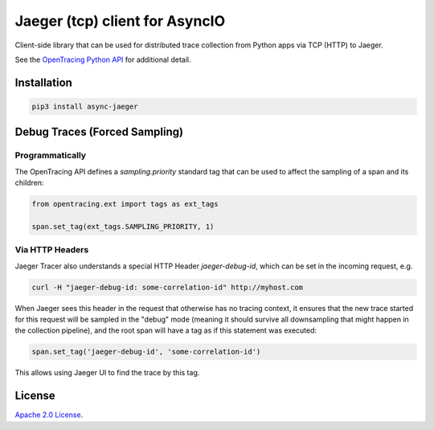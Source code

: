 Jaeger (tcp) client for AsyncIO
===============================

.. image:: https://github.com/alvassin/async-jaeger/workflows/Unit%20Tests/badge.svg?branch=master
   :target: https://github.com/alvassin/async-jaeger/actions?query=branch%3Amaster
   :alt: Unit tests

.. image:: https://coveralls.io/repos/github/alvassin/async-jaeger/badge.svg?branch=master
   :target: https://coveralls.io/github/alvassin/async-jaeger
   :alt: Coverage

.. image:: https://img.shields.io/pypi/v/async-jaeger.svg
   :target: https://pypi.python.org/pypi/async-jaeger/
   :alt: Latest Version

.. image:: https://img.shields.io/pypi/wheel/async-jaeger.svg
   :target: https://pypi.python.org/pypi/async-jaeger/

.. image:: https://img.shields.io/pypi/pyversions/async-jaeger.svg
   :target: https://pypi.python.org/pypi/async-jaeger/

.. image:: https://img.shields.io/pypi/l/async-jaeger.svg
   :target: https://pypi.python.org/pypi/async-jaeger/


Client-side library that can be used for distributed trace collection from
Python apps via TCP (HTTP) to Jaeger.

See the `OpenTracing Python API`_ for additional detail.

Installation
------------

.. code-block:: bash

    pip3 install async-jaeger

Debug Traces (Forced Sampling)
------------------------------

Programmatically
~~~~~~~~~~~~~~~~

The OpenTracing API defines a `sampling.priority` standard tag that
can be used to affect the sampling of a span and its children:

.. code-block:: python

    from opentracing.ext import tags as ext_tags

    span.set_tag(ext_tags.SAMPLING_PRIORITY, 1)

Via HTTP Headers
~~~~~~~~~~~~~~~~

Jaeger Tracer also understands a special HTTP Header `jaeger-debug-id`,
which can be set in the incoming request, e.g.

.. code-block:: bash

    curl -H "jaeger-debug-id: some-correlation-id" http://myhost.com


When Jaeger sees this header in the request that otherwise has no
tracing context, it ensures that the new trace started for this
request will be sampled in the "debug" mode (meaning it should survive
all downsampling that might happen in the collection pipeline), and
the root span will have a tag as if this statement was executed:

.. code-block:: python

    span.set_tag('jaeger-debug-id', 'some-correlation-id')

This allows using Jaeger UI to find the trace by this tag.

License
-------
`Apache 2.0 License`_.

.. _Apache 2.0 License: ./LICENSE
.. _OpenTracing Python API: https://github.com/opentracing/opentracing-python
